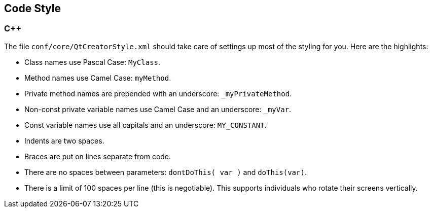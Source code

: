 
== Code Style

=== C++

The file `conf/core/QtCreatorStyle.xml` should take care of settings up most of the styling for you. 
Here are the highlights:

* Class names use Pascal Case: `MyClass`.
* Method names use Camel Case: `myMethod`.
* Private method names are prepended with an underscore: `_myPrivateMethod`.
* Non-const private variable names use Camel Case and an underscore: `_myVar`.
* Const variable names use all capitals and an underscore: `MY_CONSTANT`.
* Indents are two spaces.
* Braces are put on lines separate from code.
* There are no spaces between parameters: `dontDoThis( var )` and `doThis(var)`.
* There is a limit of 100 spaces per line (this is negotiable). This supports individuals who 
rotate their screens vertically.

